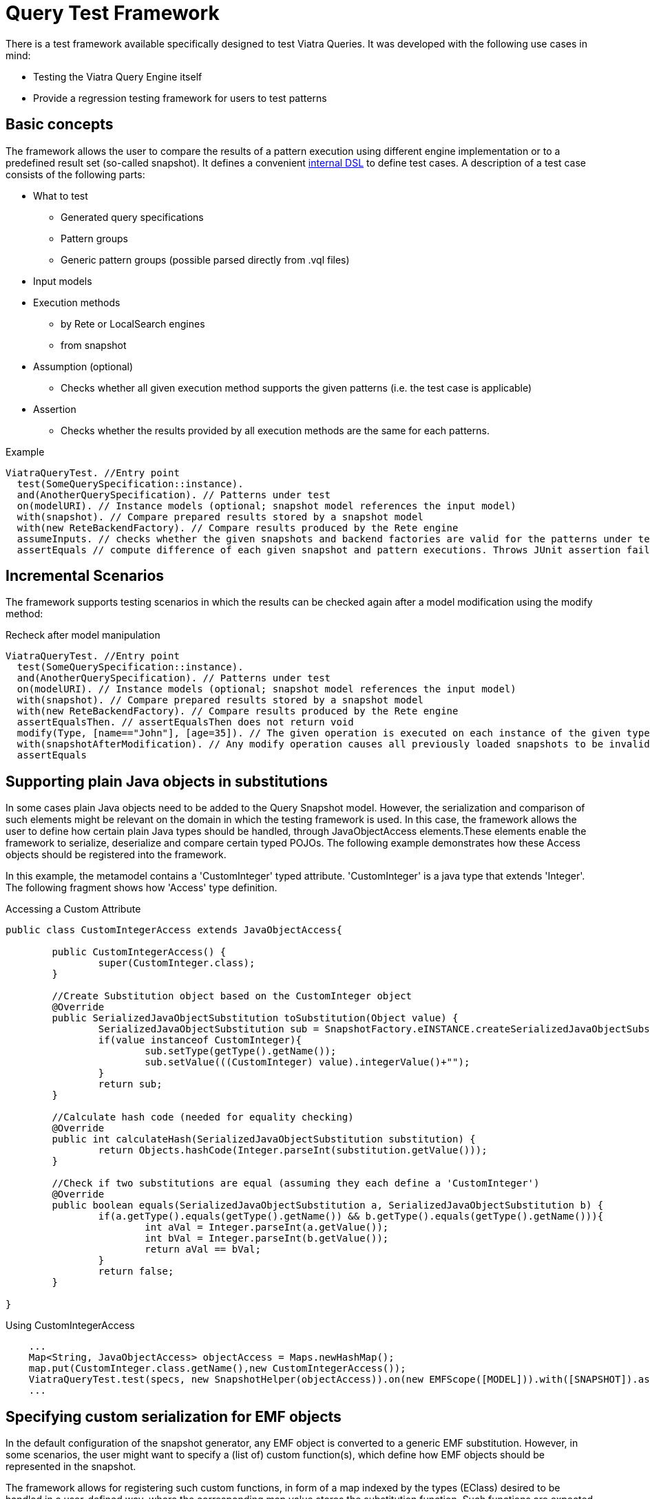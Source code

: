 ifdef::env-github,env-browser[:outfilesuffix: .adoc]
ifndef::rootdir[:rootdir: .]
ifndef::imagesdir[:imagesdir: {rootdir}/../images]

[[query-tests]]
= Query Test Framework

There is a test framework available specifically designed to test Viatra Queries. It was developed with the following use cases in mind:

* Testing the Viatra Query Engine itself
* Provide a regression testing framework for users to test patterns

== Basic concepts

The framework allows the user to compare the results of a pattern execution using different engine implementation or to a predefined result set (so-called snapshot). It defines a convenient link:https://git.eclipse.org/c/viatra/org.eclipse.viatra.git/tree/query/tests/org.eclipse.viatra.query.testing.core/src/org/eclipse/viatra/query/testing/core/api/ViatraQueryTest.xtend[internal DSL] to define test cases. A description of a test case consists of the following parts:

* What to test
** Generated query specifications
** Pattern groups
** Generic pattern groups (possible parsed directly from .vql files)
* Input models
* Execution methods
** by Rete or LocalSearch engines
** from snapshot
* Assumption (optional)
** Checks whether all given execution method supports the given patterns (i.e. the test case is applicable)
* Assertion
** Checks whether the results provided by all execution methods are the same for each patterns.

.Example
[source,xtend]
----
ViatraQueryTest. //Entry point
  test(SomeQuerySpecification::instance).
  and(AnotherQuerySpecification). // Patterns under test
  on(modelURI). // Instance models (optional; snapshot model references the input model)
  with(snapshot). // Compare prepared results stored by a snapshot model
  with(new ReteBackendFactory). // Compare results produced by the Rete engine
  assumeInputs. // checks whether the given snapshots and backend factories are valid for the patterns under test. Throws JUnit assumption error otherwise
  assertEquals // compute difference of each given snapshot and pattern executions. Throws JUnit assertion failure if differences occur
----

== Incremental Scenarios

The framework supports testing scenarios in which the results can be checked again after a model modification using the modify method:

.Recheck after model manipulation
[source,xtend]
----
ViatraQueryTest. //Entry point
  test(SomeQuerySpecification::instance).
  and(AnotherQuerySpecification). // Patterns under test
  on(modelURI). // Instance models (optional; snapshot model references the input model)
  with(snapshot). // Compare prepared results stored by a snapshot model
  with(new ReteBackendFactory). // Compare results produced by the Rete engine
  assertEqualsThen. // assertEqualsThen does not return void
  modify(Type, [name=="John"], [age=35]). // The given operation is executed on each instance of the given type on which the given condition evaluates to true.
  with(snapshotAfterModification). // Any modify operation causes all previously loaded snapshots to be invalidated.
  assertEquals
----

== Supporting plain Java objects in substitutions

In some cases plain Java objects need to be added to the Query Snapshot model. However, the serialization and comparison of such elements might be relevant on the domain in which the testing framework is used. In this case, the framework allows the user to define how certain plain Java types should be handled, through JavaObjectAccess elements.These elements enable the framework to serialize, deserialize and compare certain typed POJOs.
The following example demonstrates how these Access objects should be registered into the framework.

In this example, the metamodel contains a 'CustomInteger' typed attribute. 'CustomInteger' is a java type that extends 'Integer'. The following fragment shows how 'Access' type definition.

.Accessing a Custom Attribute
[source,java]
----
public class CustomIntegerAccess extends JavaObjectAccess{

	public CustomIntegerAccess() {
		super(CustomInteger.class);
	}

        //Create Substitution object based on the CustomInteger object
	@Override
	public SerializedJavaObjectSubstitution toSubstitution(Object value) {
		SerializedJavaObjectSubstitution sub = SnapshotFactory.eINSTANCE.createSerializedJavaObjectSubstitution();
		if(value instanceof CustomInteger){
			sub.setType(getType().getName());
			sub.setValue(((CustomInteger) value).integerValue()+"");
		}
		return sub;
	}
        
        //Calculate hash code (needed for equality checking)
	@Override
	public int calculateHash(SerializedJavaObjectSubstitution substitution) {
		return Objects.hashCode(Integer.parseInt(substitution.getValue()));
	}

        //Check if two substitutions are equal (assuming they each define a 'CustomInteger')
	@Override
	public boolean equals(SerializedJavaObjectSubstitution a, SerializedJavaObjectSubstitution b) {
		if(a.getType().equals(getType().getName()) && b.getType().equals(getType().getName())){
			int aVal = Integer.parseInt(a.getValue());
			int bVal = Integer.parseInt(b.getValue());
			return aVal == bVal;
		}
		return false;
	}

}
----

.Using CustomIntegerAccess
[source,java]
----
    ...
    Map<String, JavaObjectAccess> objectAccess = Maps.newHashMap();
    map.put(CustomInteger.class.getName(),new CustomIntegerAccess());
    ViatraQueryTest.test(specs, new SnapshotHelper(objectAccess)).on(new EMFScope([MODEL])).with([SNAPSHOT]).assertEquals();
    ...
----

== Specifying custom serialization for EMF objects

In the default configuration of the snapshot generator, any EMF object is converted to a generic EMF substitution. However, in some scenarios, the user might want to specify a (list of) custom function(s), which define how EMF objects should be represented in the snapshot.

The framework allows for registering such custom functions, in form of a map indexed by the types (EClass) desired to be handled in a user-defined way, where the corresponding map value stores the substitution function. Such functions are expected to receive an EObject and return a String.

The following example shows how to specify a simple custom function for the class ApplicationType from the CPS metamodel, and how to set up a corresponding test case.  

[source,xtend]
----
customMap.put(CyberPhysicalSystemPackage.Literals.APPLICATION_TYPE, [at | (at as ApplicationType).identifier])
        
ViatraQueryTest.test(ApplicationTypesQuerySpecification.instance, snapshotHelper(customMap))
          .on(new EMFScope([MODEL]))
          .with([SNAPSHOT])
          .assertEquals
----                        

=== Coverage analysis and reporting ===

Starting with VIATRA 1.6 (see link:http://bugs.eclipse.org/514628[bug 514628]), you can add analyzers to a test object which measure various metrics of query execution. For example, you can analyze coverage during testing:

[source,xtend]
----  
static var CoverageAnalyzer coverage;
    
@BeforeClass
static def void before(){
    coverage = new CoverageAnalyzer();
}

@Test
def void testApplicationTypes() {
    ViatraQueryTest.test(ApplicationTypesQuerySpecification.instance)
        .analyzeWith(coverage) // Analyze coverage 
        .with(new ReteBackendFactory) // First set of matches should come from query evaluation with Rete backend
        .with(snapshot) // Second set of matches should come from a snapshot
        .assertEquals // Assert that the match sets are equal
    }
----

Then after running the tests, you can get the analyzed coverage with `CoverageAnalyzer#getCoverage()`, or report it with `CoverageReporter`:

[source,xtend]
----
@AfterClass
static def void after(){
    CoverageReporter.reportHtml(coverage, new File("coverage.html"))
}
----

For a complete example, see the link:https://git.eclipse.org/c/viatra/org.eclipse.viatra.git/tree/query/tests/org.eclipse.viatra.query.runtime.cps.tests/src/org/eclipse/viatra/query/runtime/cps/tests/BasicCpsTest.xtend[CPS Framework tests].

==== Interpreting the coverage report ====

A coverage report looks like this: link:https://ci.eclipse.org/viatra/job/VIATRA/job/master/lastSuccessfulBuild/artifact/query/tests/org.eclipse.viatra.query.runtime.cps.tests/BasicCpsTest_coverage.html[CPS Framework tests coverage report]

An element (pattern, pattern body or a constraint) can be:

Covered:: the Rete node which belongs to it had at least one match during the query executions
Uncovered:: the Rete node which belongs to it had no matches during any query execution
Not represented:: it is not represented in the Rete network, which usually means that the optimizer removed it because it is redundant.
Not represented by error:: it should be represented in the Rete network, but it was removed for an unknown reason; if you encounter this, please report an issue, including your query file and the coverage report.

Note that a pattern body can be uncovered although each of its constraints is covered, because the Rete nodes belonging to the constraints could have matches during _different_ query executions, which means that the constraints were not fulfilled at once.

A pattern's aggregated coverage metric is calculated the following way: number of covered elements / number of represented (covered/uncovered) elements

Known limitations in 1.6:

* coverage measurement is supported only with the Rete backend
* the results might be indeterministic because of the indeterminism of the Rete evaluation
* the constraints are displayed in their internal PQuery representation (see http://bugs.eclipse.org/515723)
